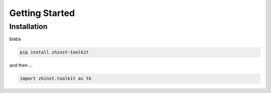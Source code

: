 Getting Started
===============

Installation
^^^^^^^^^^^^

blaba

.. code:: bash

    pip install zhinst-toolkit

and then ...

.. code:: python

    import zhinst.toolkit as tk
